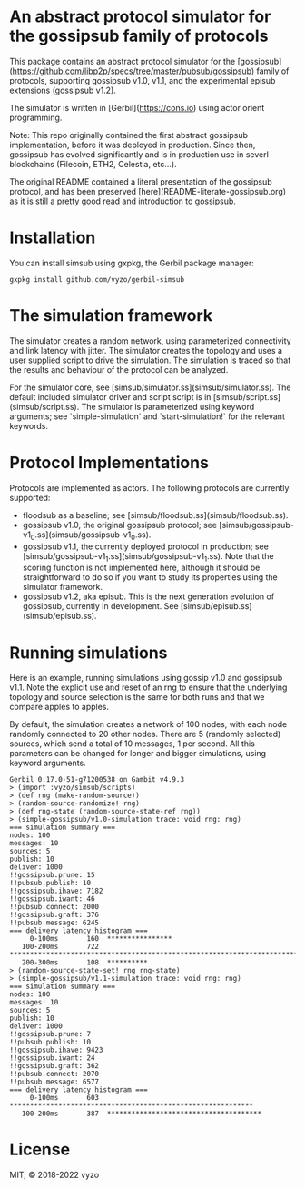 * An abstract protocol simulator for the gossipsub family of protocols

This package contains an abstract protocol simulator for the
[gossipsub](https://github.com/libp2p/specs/tree/master/pubsub/gossipsub)
family of protocols, supporting gossipsub v1.0, v1.1, and the
experimental episub extensions (gossipsub v1.2).

The simulator is written in [Gerbil](https://cons.io) using actor
orient programming.

Note: This repo originally contained the first abstract gossipsub
implementation, before it was deployed in production. Since then,
gossipsub has evolved significantly and is in production use in severl
blockchains (Filecoin, ETH2, Celestia, etc...).

The original README
contained a literal presentation of the gossipsub protocol, and has
been preserved [here](README-literate-gossipsub.org) as it is still a
pretty good read and introduction to gossipsub.

* Installation

You can install simsub using gxpkg, the Gerbil package manager:
#+BEGIN_EXAMPLE
gxpkg install github.com/vyzo/gerbil-simsub
#+END_EXAMPLE

* The simulation framework

The simulator creates a random network, using parameterized
connectivity and link latency with jitter.  The simulator creates the
topology and uses a user supplied script to drive the simulation.  The
simulation is traced so that the results and behaviour of the protocol
can be analyzed.

For the simulator core, see
[simsub/simulator.ss](simsub/simulator.ss).  The default included
simulator driver and script script is in
[simsub/script.ss](simsub/script.ss).  The simulator is parameterized
using keyword arguments; see `simple-simulation` and
`start-simulation!` for the relevant keywords.


* Protocol Implementations

Protocols are implemented as actors.
The following protocols are currently supported:
- floodsub as a baseline; see [simsub/floodsub.ss](simsub/floodsub.ss).
- gossipsub v1.0, the original gossipsub protocol; see
  [simsub/gossipsub-v1_0.ss](simsub/gossipsub-v1_0.ss).
- gossipsub v1.1, the currently deployed protocol in production; see
  [simsub/gossipsub-v1_1.ss](simsub/gossipsub-v1_1.ss).  Note that the
  scoring function is not implemented here, although it should be
  straightforward to do so if you want to study its properties using
  the simulator framework.
- gossipsub v1.2, aka episub. This is the next generation evolution of
  gossipsub, currently in development. See
  [simsub/episub.ss](simsub/episub.ss).

* Running simulations

Here is an example, running simulations using gossip v1.0 and
gossipsub v1.1.  Note the explicit use and reset of an rng to ensure
that the underlying topology and source selection is the same for both
runs and that we compare apples to apples.

By default, the simulation creates a network of 100 nodes, with each
node randomly connected to 20 other nodes.  There are 5 (randomly
selected) sources, which send a total of 10 messages, 1 per second.
All this parameters can be changed for longer and bigger simulations,
using keyword arguments.

#+BEGIN_EXAMPLE
Gerbil 0.17.0-51-g71200538 on Gambit v4.9.3
> (import :vyzo/simsub/scripts)
> (def rng (make-random-source))
> (random-source-randomize! rng)
> (def rng-state (random-source-state-ref rng))
> (simple-gossipsub/v1.0-simulation trace: void rng: rng)
=== simulation summary ===
nodes: 100
messages: 10
sources: 5
publish: 10
deliver: 1000
!!gossipsub.prune: 15
!!pubsub.publish: 10
!!gossipsub.ihave: 7182
!!gossipsub.iwant: 46
!!pubsub.connect: 2000
!!gossipsub.graft: 376
!!pubsub.message: 6245
=== delivery latency histogram ===
     0-100ms	   160	****************
   100-200ms	   722	************************************************************************
   200-300ms	   108	**********
> (random-source-state-set! rng rng-state)
> (simple-gossipsub/v1.1-simulation trace: void rng: rng)
=== simulation summary ===
nodes: 100
messages: 10
sources: 5
publish: 10
deliver: 1000
!!gossipsub.prune: 7
!!pubsub.publish: 10
!!gossipsub.ihave: 9423
!!gossipsub.iwant: 24
!!gossipsub.graft: 362
!!pubsub.connect: 2070
!!pubsub.message: 6577
=== delivery latency histogram ===
     0-100ms	   603	************************************************************
   100-200ms	   387	**************************************
#+END_EXAMPLE

* License
MIT; © 2018-2022 vyzo
